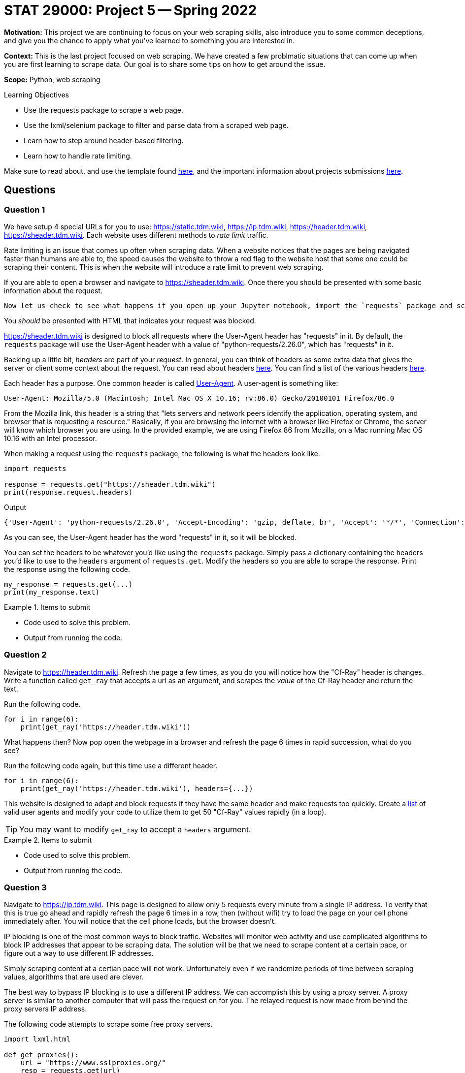 = STAT 29000: Project 5 -- Spring 2022

**Motivation:** This project we are continuing to focus on your web scraping skills, also introduce you to some common deceptions, and give you the chance to apply what you've learned to something you are interested in.

**Context:** This is the last project focused on web scraping. 
We have created a few problmatic situations that can come up when you are first learning to scrape data. Our goal is to share some tips on how to get around the issue.  

**Scope:** Python, web scraping 

.Learning Objectives
****
- Use the requests package to scrape a web page.
- Use the lxml/selenium package to filter and parse data from a scraped web page.
- Learn how to step around header-based filtering.
- Learn how to handle rate limiting. 
****

Make sure to read about, and use the template found xref:templates.adoc[here], and the important information about projects submissions xref:submissions.adoc[here].

== Questions

=== Question 1

We have setup 4 special URLs for you to use: https://static.tdm.wiki, https://ip.tdm.wiki, https://header.tdm.wiki, https://sheader.tdm.wiki. Each website uses different methods to _rate limit_ traffic.

Rate limiting is an issue that comes up often when scraping data. When a website notices that the pages are being navigated faster than humans are able to, the speed causes the website to throw a red flag to the website host that some one could be scraping their content. This is when the website will introduce a rate limit to prevent web scraping.

If you are able to open a browser and navigate to https://sheader.tdm.wiki. Once there you should be presented with some basic information about the request. 

 Now let us check to see what happens if you open up your Jupyter notebook, import the `requests` package and scrape the webpage. 

You _should_ be presented with HTML that indicates your request was blocked. 

https://sheader.tdm.wiki is designed to block all requests where the User-Agent header has "requests" in it. By default, the `requests` package will use the User-Agent header with a value of "python-requests/2.26.0", which has "requests" in it. 

Backing up a little bit, _headers_ are part of your _request_. In general, you can think of headers as some extra data that gives the server or client some context about the request. You can read about headers https://developer.mozilla.org/en-US/docs/Glossary/Request_header[here]. You can find a list of the various headers https://developer.mozilla.org/en-US/docs/Web/HTTP/Headers[here]. 

Each header has a purpose. One common header is called https://developer.mozilla.org/en-US/docs/Web/HTTP/Headers/User-Agent[User-Agent]. A user-agent is something like:

----
User-Agent: Mozilla/5.0 (Macintosh; Intel Mac OS X 10.16; rv:86.0) Gecko/20100101 Firefox/86.0
----

From the Mozilla link, this header is a string that "lets servers and network peers identify the application, operating system, and browser that is requesting a resource." Basically, if you are browsing the internet with a browser like Firefox or Chrome, the server will know which browser you are using. In the provided example, we are using Firefox 86 from Mozilla, on a Mac running Mac OS 10.16 with an Intel processor.

When making a request using the `requests` package, the following is what the headers look like.

[source,python]
----
import requests

response = requests.get("https://sheader.tdm.wiki")
print(response.request.headers)
----

.Output
----
{'User-Agent': 'python-requests/2.26.0', 'Accept-Encoding': 'gzip, deflate, br', 'Accept': '*/*', 'Connection': 'keep-alive'}
----

As you can see, the User-Agent header has the word "requests" in it, so it will be blocked.

You can set the headers to be whatever you'd like using the `requests` package. Simply pass a dictionary containing the headers you'd like to use to the `headers` argument of `requests.get`. Modify the headers so you are able to scrape the response. Print the response using the following code.

[source,python]
----
my_response = requests.get(...)
print(my_response.text)
----

.Items to submit
====
- Code used to solve this problem.
- Output from running the code.
====

=== Question 2

Navigate to https://header.tdm.wiki. Refresh the page a few times, as you do you will notice how the "Cf-Ray" header is changes.
Write a function called `get_ray` that accepts a url as an argument, and scrapes the _value_ of the Cf-Ray header and return the text.

Run the following code.

[source,python]
----
for i in range(6):
    print(get_ray('https://header.tdm.wiki'))
----

What happens then? Now pop open the webpage in a browser and refresh the page 6 times in rapid succession, what do you see?

Run the following code again, but this time use a different header.

[source,python]
----
for i in range(6):
    print(get_ray('https://header.tdm.wiki'), headers={...})
----

This website is designed to adapt and block requests if they have the same header and make requests too quickly. Create a https://github.com/tamimibrahim17/List-of-user-agents[list] of valid user agents and modify your code to utilize them to get 50 "Cf-Ray" values rapidly (in a loop).

[TIP]
====
You may want to modify `get_ray` to accept a `headers` argument.
====

.Items to submit
====
- Code used to solve this problem.
- Output from running the code.
====

=== Question 3

Navigate to https://ip.tdm.wiki. This page is designed to allow only 5 requests every minute from a single IP address. To verify that this is true go ahead and rapidly refresh the page 6 times in a row, then (without wifi) try to load the page on your cell phone immediately after. You will notice that the cell phone loads, but the browser doesn't.

IP blocking is one of the most common ways to block traffic. Websites will monitor web activity and use complicated algorithms to block IP addresses that appear to be scraping data. The solution will be that we need to scrape content at a certain pace, or figure out a way to use different IP addresses.

Simply scraping content at a certian pace will not work. Unfortunately even if we randomize periods of time between scraping values, algorithms that are used are clever. 

The best way to bypass IP blocking is to use a different IP address. We can accomplish this by using a proxy server. A proxy server is similar to another computer that will pass the request on for you. The relayed request is now made from behind the proxy servers IP address.

The following code attempts to scrape some free proxy servers.

[source,python]
----
import lxml.html

def get_proxies():
    url = "https://www.sslproxies.org/"
    resp = requests.get(url)
    root = lxml.html.fromstring(resp.text)
    trs = root.xpath("//tr")
    proxies_aux = []
    for e in trs[1:]:
        ip = e.xpath(".//td")[0].text
        port = e.xpath(".//td")[1].text
        proxies_aux.append(f"{ip}:{port}")
    
    proxies = []
    for proxy in proxies_aux[:25]:
        proxies.append({'http': f'http://{proxy}', 'https': f'http://{proxy}'})
        
    return proxies
----

Play around with the code and test proxy servers out until you find one that works. The following code should help get you started.

[source,python]
----
p = get_proxies()
resp = requests.get("https://ip.tdm.wiki", proxies=p[0], verify=False, headers={'User-Agent': f"{my_user_agents[0]}"}, timeout=15)
print(resp.text)
----

A couple of notes:

- `timeout` is set to 15 seconds, because it is likely the proxy will not work if it takes longer than 15 seconds to respond.
- We set a user-agent header so some proxy servers won't automatically block our requests.

You can stop once you recieve and print asuccessful response. As you will see, unless you pay for a working set of proxy servers, it is very difficult to combat having your IP blocked.

.Items to submit
====
- Code used to solve this problem.
- Output from running the code.
====

=== Question 4

Test out https://static.tdm.wiki. This page is designed to only allow x requests per period of time, regardless of the IP address or headers.

Write code that scrapes 50 Cf-Ray values from the page. If you attempt to scrape them too quickly, you will get an error. Specifically, `response.status_code` will be 429 instead of 200.

[source,python]
----
resp = requests.get("https://static.tdm.wiki")
resp.status_code # will be 429 if you scrape too quickly
----

Different websites have different rules, one way to counter this defense is by  exponential backoff. Exponential backoff is a system whereby you scrape a page until you receive some sort of error, then you wait x seconds before scraping again. Each time you receive an error, the wait time increases exponentially.

There is a really cool package that does this for us! Use the https://pypi.org/project/backoff/[backoff] package to accomplish this task.

.Items to submit
====
- Code used to solve this problem.
- Output from running the code.
====

=== Question 5

For full credit you can choose to do either option 1 or option 2.

**Option 1:** Figure out how many requests (_r_) per time period (_p_) you can make to https://static.tdm.wiki. Keep in mind that the server will only respond to _r_ requests per time period (_p_) -- this means that fellow students requests will count towards the quota. Figure out _r_ and _p_. Answers do not need to be exact.

**Option 2:** Use your  skills to scrape data from a website we have not yet scraped. Once you have the data create something with it, you can create a graphic, perform some sort of analysis etc. The only requirement is that you scrape at least 100 "units". A "unit" is 1 thing you are scraping. For example, if scraping baseball game data, I would need to scrape the height of 100 players, or the scores of 100 games etc. 

.Items to submit
====
- Code used to solve this problem.
- Output from running the code.
====

[WARNING]
====
_Please_ make sure to double check that your submission is complete, and contains all of your code and output before submitting. If you are on a spotty internet connect    ion, it is recommended to download your submission after submitting it to make sure what you _think_ you submitted, was what you _actually_ submitted.
                                                                                                                             
In addition, please review our xref:book:projects:submissions.adoc[submission guidelines] before submitting your project.
====
